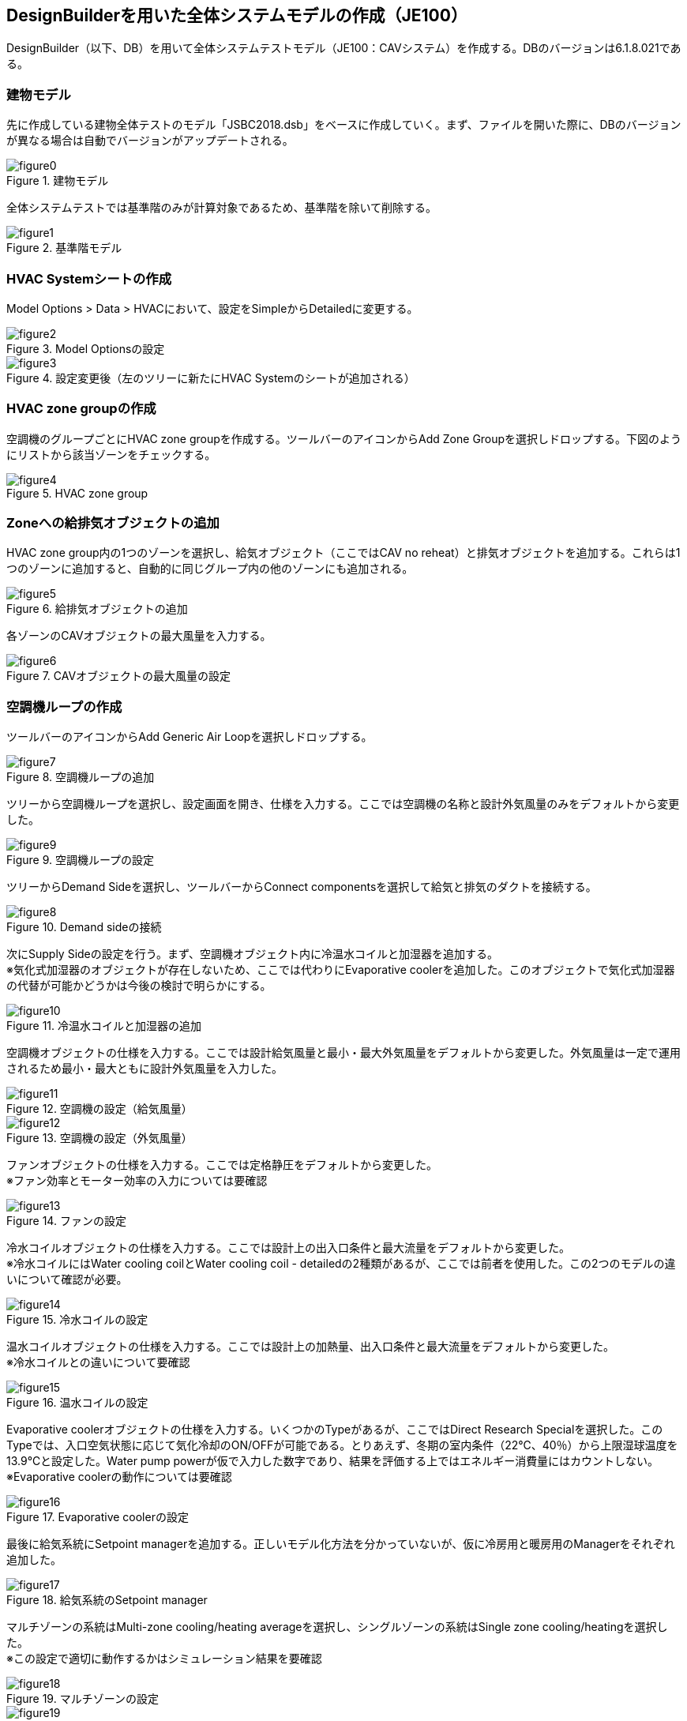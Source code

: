 == DesignBuilderを用いた全体システムモデルの作成（JE100）

DesignBuilder（以下、DB）を用いて全体システムテストモデル（JE100：CAVシステム）を作成する。DBのバージョンは6.1.8.021である。

=== 建物モデル
先に作成している建物全体テストのモデル「JSBC2018.dsb」をベースに作成していく。まず、ファイルを開いた際に、DBのバージョンが異なる場合は自動でバージョンがアップデートされる。

.建物モデル
image::figures/figure0.png[]

全体システムテストでは基準階のみが計算対象であるため、基準階を除いて削除する。

.基準階モデル
image::figures/figure1.png[]

=== HVAC Systemシートの作成
Model Options > Data > HVACにおいて、設定をSimpleからDetailedに変更する。

.Model Optionsの設定
image::figures/figure2.png[]

.設定変更後（左のツリーに新たにHVAC Systemのシートが追加される）
image::figures/figure3.png[]

=== HVAC zone groupの作成
空調機のグループごとにHVAC zone groupを作成する。ツールバーのアイコンからAdd Zone Groupを選択しドロップする。下図のようにリストから該当ゾーンをチェックする。

.HVAC zone group
image::figures/figure4.png[]

=== Zoneへの給排気オブジェクトの追加
HVAC zone group内の1つのゾーンを選択し、給気オブジェクト（ここではCAV no reheat）と排気オブジェクトを追加する。これらは1つのゾーンに追加すると、自動的に同じグループ内の他のゾーンにも追加される。

.給排気オブジェクトの追加
image::figures/figure5.png[]

各ゾーンのCAVオブジェクトの最大風量を入力する。

.CAVオブジェクトの最大風量の設定
image::figures/figure6.png[]

=== 空調機ループの作成
ツールバーのアイコンからAdd Generic Air Loopを選択しドロップする。

.空調機ループの追加
image::figures/figure7.png[]

ツリーから空調機ループを選択し、設定画面を開き、仕様を入力する。ここでは空調機の名称と設計外気風量のみをデフォルトから変更した。

.空調機ループの設定
image::figures/figure9.png[]

ツリーからDemand Sideを選択し、ツールバーからConnect componentsを選択して給気と排気のダクトを接続する。

.Demand sideの接続
image::figures/figure8.png[]

次にSupply Sideの設定を行う。まず、空調機オブジェクト内に冷温水コイルと加湿器を追加する。 +
※気化式加湿器のオブジェクトが存在しないため、ここでは代わりにEvaporative coolerを追加した。このオブジェクトで気化式加湿器の代替が可能かどうかは今後の検討で明らかにする。

.冷温水コイルと加湿器の追加
image::figures/figure10.png[]

空調機オブジェクトの仕様を入力する。ここでは設計給気風量と最小・最大外気風量をデフォルトから変更した。外気風量は一定で運用されるため最小・最大ともに設計外気風量を入力した。

.空調機の設定（給気風量）
image::figures/figure11.png[]

.空調機の設定（外気風量）
image::figures/figure12.png[]

ファンオブジェクトの仕様を入力する。ここでは定格静圧をデフォルトから変更した。 +
※ファン効率とモーター効率の入力については要確認

.ファンの設定
image::figures/figure13.png[]

冷水コイルオブジェクトの仕様を入力する。ここでは設計上の出入口条件と最大流量をデフォルトから変更した。 +
※冷水コイルにはWater cooling coilとWater cooling coil - detailedの2種類があるが、ここでは前者を使用した。この2つのモデルの違いについて確認が必要。

.冷水コイルの設定
image::figures/figure14.png[]

温水コイルオブジェクトの仕様を入力する。ここでは設計上の加熱量、出入口条件と最大流量をデフォルトから変更した。 +
※冷水コイルとの違いについて要確認

.温水コイルの設定
image::figures/figure15.png[]

Evaporative coolerオブジェクトの仕様を入力する。いくつかのTypeがあるが、ここではDirect Research Specialを選択した。このTypeでは、入口空気状態に応じて気化冷却のON/OFFが可能である。とりあえず、冬期の室内条件（22℃、40％）から上限湿球温度を13.9℃と設定した。Water pump powerが仮で入力した数字であり、結果を評価する上ではエネルギー消費量にはカウントしない。 +
※Evaporative coolerの動作については要確認

.Evaporative coolerの設定
image::figures/figure16.png[]

最後に給気系統にSetpoint managerを追加する。正しいモデル化方法を分かっていないが、仮に冷房用と暖房用のManagerをそれぞれ追加した。

.給気系統のSetpoint manager
image::figures/figure17.png[]

マルチゾーンの系統はMulti-zone cooling/heating averageを選択し、シングルゾーンの系統はSingle zone cooling/heatingを選択した。 +
※この設定で適切に動作するかはシミュレーション結果を要確認

.マルチゾーンの設定
image::figures/figure18.png[]

.シングルゾーンの設定
image::figures/figure19.png[]

最終的に2次側モデルは下図のようになる。

.完成した2次側モデル
image::figures/figure20.png[]

=== 冷水ループの作成
ツールバーからAdd Primary/Secondary Chilled Water Plant Loopを選択しドロップする。

.Primary/Secondary Chilled Water Plant Loop
image::figures/figure21.png[]

続いて冷水ループの仕様を入力する。台数制御の設定は、チラーの運転順位を設定する必要があるため、実際にはチラーオブジェクトを追加後に設定する。

.冷水ループの設定（熱媒、最大流量、送水温度とデルタT）
image::figures/figure22.png[]

.冷水ループの設定（台数制御）
image::figures/figure23.png[]

次に3台のチラーとポンプを追加し、仕様を入力する。

.チラーとポンプを追加した冷水ループ
image::figures/figure28.png[]

.AHPの設定
image::figures/figure24.png[]

.AHP1次ポンプの設定
image::figures/figure25.png[]

.ARの設定
image::figures/figure26.png[]

.AR1次ポンプの設定
image::figures/figure27.png[]

=== 冷却水ループの作成
ツールバーからAdd Condenser Loopを選択しドロップする。

.Condenser Loop
image::figures/figure29.png[]

Condenser Loop、冷却塔、冷却水ポンプの仕様を入力する。

.Condenser Loopの設定
image::figures/figure30.png[]

.冷却塔の設定
image::figures/figure31.png[]

=== 温水ループの作成
温水用空気熱源HPのモデルがないため、とりあえずガス焚きボイラのみを設定した。 +
※温水ループのモデル化については今後要検討

=== 完成した全体システム
全体システム（仮）は以下のような構成となる。

.全体システム
image::figures/figure32.png[]

=== モデル化にあたっての疑問点等
* CAVの場合の給気温度制御の設定、室温設定。給気温度で室温制御は可能か？
* 気化式加湿器は？
* 温水用の空冷HPはある？
* 1次ポンプと2次ポンプの設定。
* 複数台の2次ポンプは可能？
* 基準階だけのモデリングは可能？Zone list multiplierでできるか？










